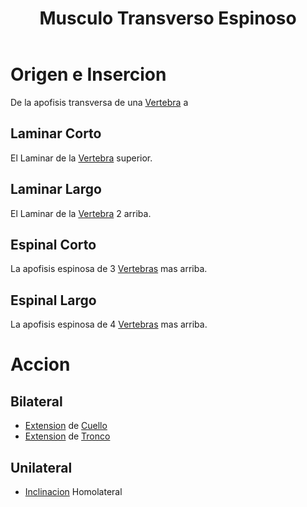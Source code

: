 :PROPERTIES:
:ID:       c8ee69b6-a502-4c8e-a98e-d9012292f7e6
:END:
#+title: Musculo Transverso Espinoso
* Origen e Insercion
  De la apofisis transversa de una [[id:e9be3111-5c1f-4280-8c3a-778628e47ab8][Vertebra]] a
** Laminar Corto
   El Laminar de la [[id:e9be3111-5c1f-4280-8c3a-778628e47ab8][Vertebra]] superior.
** Laminar Largo
   El Laminar de la [[id:e9be3111-5c1f-4280-8c3a-778628e47ab8][Vertebra]] 2 arriba.
** Espinal Corto
   La apofisis espinosa de 3 [[id:e9be3111-5c1f-4280-8c3a-778628e47ab8][Vertebras]] mas arriba.
** Espinal Largo
   La apofisis espinosa de 4 [[id:e9be3111-5c1f-4280-8c3a-778628e47ab8][Vertebras]] mas arriba.
* Accion
** Bilateral
   - [[id:fea48c0a-0de5-4592-b8d0-c06482e630e4][Extension]] de [[id:08b2fa9e-eab9-4425-b9ee-864c19c1eeea][Cuello]]
   - [[id:fea48c0a-0de5-4592-b8d0-c06482e630e4][Extension]] de [[id:3648a3b9-80ee-4097-b027-eefc2b3b634f][Tronco]]
** Unilateral
   - [[id:6cc53f10-4f2e-4772-8a43-78b8682d00f5][Inclinacion]] Homolateral
